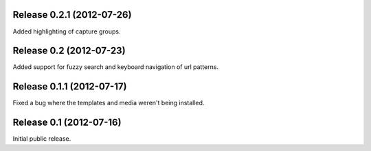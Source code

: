 Release 0.2.1 (2012-07-26)
========================

Added highlighting of capture groups.


Release 0.2 (2012-07-23)
========================

Added support for fuzzy search and keyboard navigation of url patterns.


Release 0.1.1 (2012-07-17)
==========================

Fixed a bug where the templates and media weren't being installed.


Release 0.1 (2012-07-16)
========================

Initial public release.
